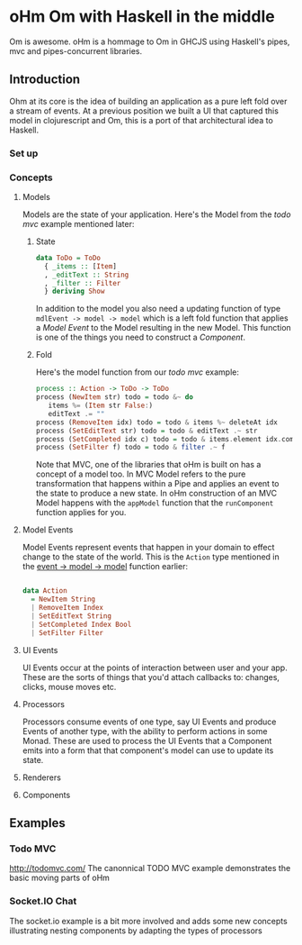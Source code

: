 * oHm Om with Haskell in the middle

Om is awesome. oHm is a hommage to Om in GHCJS using Haskell's pipes,
mvc and pipes-concurrent libraries.
** Introduction
Ohm at its core is the idea of building an application as a pure left
fold over a stream of events. At a previous position we built a UI
that captured this model in clojurescript and Om, this is a port of
that architectural idea to Haskell.
*** Set up
*** Concepts
**** Models
Models are the state of your application. Here's the Model from the
[[Todo MVC][todo mvc]] example mentioned later:

***** State
#+BEGIN_SRC haskell
data ToDo = ToDo
  { _items :: [Item]
  , _editText :: String
  , _filter :: Filter
  } deriving Show

#+END_SRC

In addition to the model you also need a updating function of type
=mdlEvent -> model -> model= which is a left fold function that
applies a [[Model Event]] to the Model resulting in the new Model. This
function is one of the things you need to construct a [[Component]].

<<model-fold>>
***** Fold
Here's the model function from our [[Todo MVC][todo mvc]] example:

#+BEGIN_SRC haskell
process :: Action -> ToDo -> ToDo
process (NewItem str) todo = todo &~ do
   items %= (Item str False:)
   editText .= ""
process (RemoveItem idx) todo = todo & items %~ deleteAt idx
process (SetEditText str) todo = todo & editText .~ str
process (SetCompleted idx c) todo = todo & items.element idx.completed .~ c
process (SetFilter f) todo = todo & filter .~ f

#+END_SRC

Note that MVC, one of the libraries that oHm is built on has a concept
of a model too. In MVC Model refers to the pure transformation that
happens within a Pipe and applies an event to the state to produce a
new state. In oHm construction of an MVC Model happens with the
=appModel= function that the =runComponent= function applies for you.


**** Model Events
Model Events represent events that happen in your domain to effect
change to the state of the world. This is the =Action= type mentioned
in the [[model-fold][event -> model -> model]] function earlier:

#+BEGIN_SRC haskell

data Action
  = NewItem String
  | RemoveItem Index
  | SetEditText String
  | SetCompleted Index Bool
  | SetFilter Filter

#+END_SRC
**** UI Events
UI Events occur at the points of interaction between user and your
app. These are the sorts of things that you'd attach callbacks to:
changes, clicks, mouse moves etc.
**** Processors
Processors consume events of one type, say UI Events and produce
Events of another type, with the ability to perform actions in some
Monad. These are used to process the UI Events that a Component emits
into a form that that component's model can use to update its state.
**** Renderers
**** Components

** Examples
*** Todo MVC
http://todomvc.com/
The canonnical TODO MVC example demonstrates the basic moving parts of
oHm
*** Socket.IO Chat
The socket.io example is a bit more involved and adds some new
concepts illustrating nesting components by adapting the types of processors
